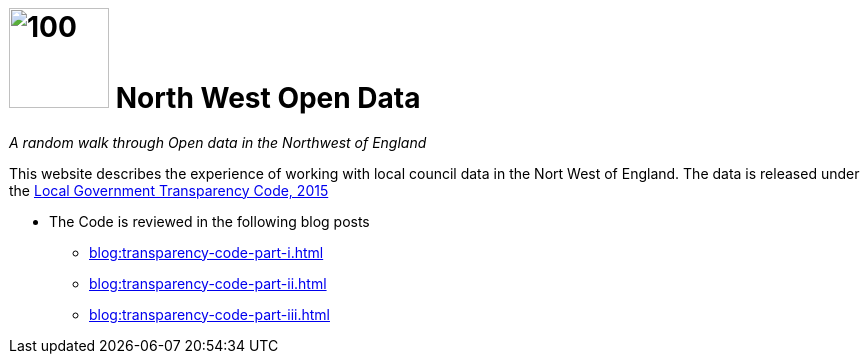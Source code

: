 = image:nwod.png[100,100] North West Open Data

:author: NorthwestOpenData
:revdate: 29.10.2021
:revremark: Home

_A random walk through Open data in the Northwest of England_

This website describes the experience of working with local council data in the
Nort West of England. The data is released under the https://www.gov.uk/government/publications/local-government-transparency-code-2015[Local Government Transparency Code, 2015]

* The Code is reviewed in the following blog posts
** xref:blog:transparency-code-part-i.adoc[]
** xref:blog:transparency-code-part-ii.adoc[]
** xref:blog:transparency-code-part-iii.adoc[]




